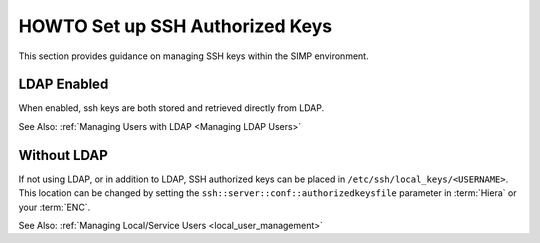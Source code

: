 HOWTO Set up SSH Authorized Keys
================================

This section provides guidance on managing SSH keys within the SIMP
environment.

LDAP Enabled
------------

When enabled, ssh keys are both stored and retrieved directly from LDAP.

See Also: :ref:`Managing Users with LDAP <Managing LDAP Users>`

Without LDAP
------------

If not using LDAP, or in addition to LDAP, SSH authorized keys can be placed in
``/etc/ssh/local_keys/<USERNAME>``. This location can be changed by setting the
``ssh::server::conf::authorizedkeysfile`` parameter in :term:`Hiera` or your
:term:`ENC`.

See Also: :ref:`Managing Local/Service Users <local_user_management>`
